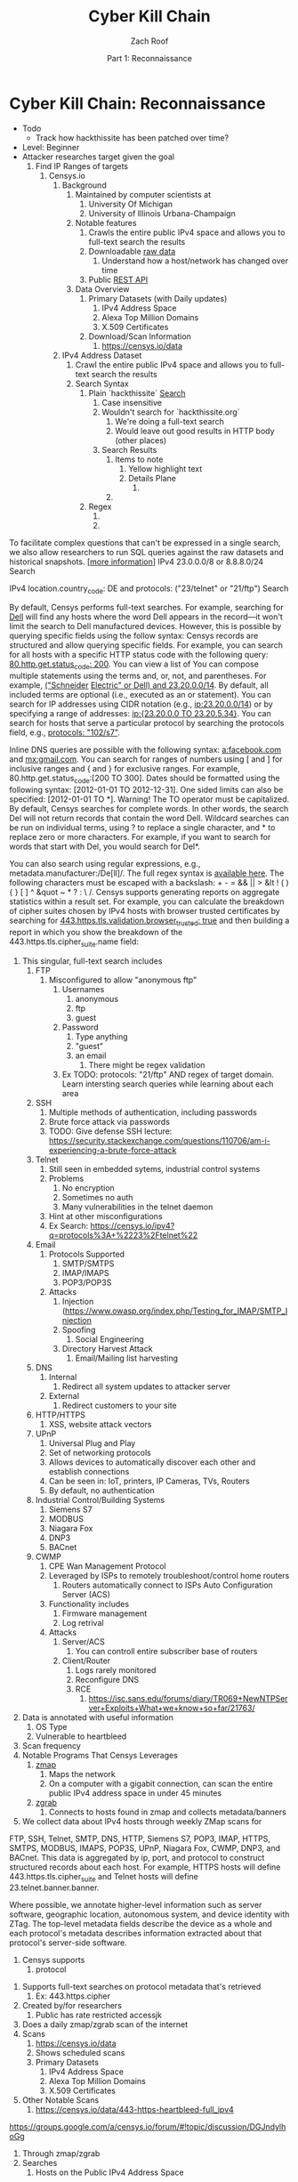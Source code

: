 #+TITLE: Cyber Kill Chain
#+DATE: Part 1: Reconnaissance
#+AUTHOR: Zach Roof
#+OPTIONS: num:nil toc:3
#+OPTIONS: reveal_center:nil reveal_control:t width:100% height:100%
#+OPTIONS: reveal_history:nil reveal_keyboard:t reveal_overview:t
#+OPTIONS: reveal_slide_number:"c"
#+OPTIONS: reveal_title_slide:"<h2>%t</h2><h5>%d<h5>"
#+OPTIONS: reveal_progress:t reveal_rolling_links:nil reveal_single_file:nil
#+REVEAL_HLEVEL: 1
#+REVEAL_MARGIN: 0
#+REVEAL_MIN_SCALE: 1
#+REVEAL_MAX_SCALE: 1
#+REVEAL_ROOT: file:///Users/zachroof/repos/reveal.js
#+REVEAL_TRANS: default
#+REVEAL_SPEED: default
#+REVEAL_THEME: moon
#+REVEAL_EXTRA_CSS: file:///Users/zachroof/repos/weekly-sts-in-prog/local.css
#+REVEAL_PLUGINS: notes
# YOUTUBE_EXPORT_TAGS:INFOSec,TLS,SSL,Cryptography,Alice,Bob,Trent,Mallory,Active Attacks,Passive Attacks
# YOUTUBE_EXPORT_DESC: 'Start our learning journey into TLS/Cryptography by understanding the "Crypto-Chacters" and the common attacks that they represent.'
# TODO FT:Security-Controls, nmap
* Cyber Kill Chain: Reconnaissance
#+ATTR_REVEAL: :frag (appear)
+ Todo
  + Track how hackthissite has been patched over time?
+ Level: Beginner
+ Attacker researches target given the goal
  1. Find IP Ranges of targets
     1. Censys.io
        1. Background
           1. Maintained by computer scientists at
              1. University Of Michigan
              2. University of Illinois Urbana-Champaign
           2. Notable features
              1. Crawls the entire public IPv4 space and allows you to full-text
                 search the results
              2. Downloadable [[https://censys.io/data][raw data]]
                 1. Understand how a host/network has changed over time
              3. Public [[https://censys.io/api][REST API]]
           3. Data Overview
              1. Primary Datasets (with Daily updates)
                 1. IPv4 Address Space
                 2. Alexa Top Million Domains
                 3. X.509 Certificates
              2. Download/Scan Information
                 1. https://censys.io/data
        2. IPv4 Address Dataset
           1. Crawl the entire public IPv4 space and allows you to full-text
              search the results
           2. Search Syntax
              1. Plain `hackthissite` [[https://censys.io/ipv4?q=hackthissite][Search]]
                 1. Case insensitive
                 2. Wouldn't search for `hackthissite.org`
                    1. We're doing a full-text search
                    2. Would leave out good results in HTTP body (other places)
                 3. Search Results
                    1. Items to note
                       1. Yellow highlight text
                       2. Details Plane
                          1.
                    2.
              2. Regex
                 1.
                 2.
To facilitate complex questions that can't be expressed in a single search, we also allow researchers to run SQL
queries against the raw datasets and historical snapshots. [[[https://censys.io/overview#][more information]]]
IPv4
23.0.0.0/8 or 8.8.8.0/24                 Search

IPv4
location.country_code: DE and protocols: ("23/telnet" or "21/ftp") Search

By default, Censys performs full-text searches. For example, searching for [[https://censys.io/ipv4?q=Dell][Dell]] will find any hosts where the
word Dell appears in the record—it won't limit the search to Dell manufactured devices. However, this is
possible by querying specific fields using the follow syntax:
Censys records are structured and allow querying specific fields. For example, you can search for all hosts with
a specific HTTP status code with the following query: [[https://censys.io/ipv4?q=80.http.get.status_code%253A%2520200][80.http.get.status_code: 200]]. You can view a list of
You can compose multiple statements using the terms and, or, not, and parentheses. For example, [[https://censys.io/ipv4?q=(%2522Schneider%2520Electric%2522%2520or%2520Dell)%2520and%252023.20.0.0%252F14][("Schneider]]
[[https://censys.io/ipv4?q=(%2522Schneider%2520Electric%2522%2520or%2520Dell)%2520and%252023.20.0.0%252F14][Electric" or Dell) and 23.20.0.0/14]]. By default, all included terms are optional (i.e., executed as an or
statement).
You can search for IP addresses using CIDR notation (e.g., [[https://censys.io/ipv4?q=23.20.0.0%252F14][ip:23.20.0.0/14]]) or by specifying a range of
addresses: [[https://censys.io/ipv4?q=ip%253A%255B23.20.0.0%2520TO%252023.20.5.34%255D][ip:{23.20.0.0 TO 23.20.5.34}]]. You can search for hosts that serve a particular protocol by searching
the protocols field, e.g., [[https://censys.io/ipv4?q=protocols%253A%2520%2522102%252Fs7%2522][protocols: "102/s7"]].

Inline DNS queries are possible with the following syntax: [[https://censys.io/ipv4?q=a%25253Afacebook.com][a:facebook.com]] and [[https://censys.io/ipv4?q=mx%253Agmail.com][mx:gmail.com]].
You can search for ranges of numbers using [ and ] for inclusive ranges and { and } for exclusive ranges. For
example, 80.http.get.status_code:[200 TO 300]. Dates should be formatted using the following syntax:
[2012-01-01 TO 2012-12-31]. One sided limits can also be specified: [2012-01-01 TO *]. Warning! The TO
operator must be capitalized.
By default, Censys searches for complete words. In other words, the search Del will not return records that
contain the word Dell. Wildcard searches can be run on individual terms, using ? to replace a single character,
and * to replace zero or more characters. For example, if you want to search for words that start with Del, you
would search for Del*.

You can also search using regular expressions, e.g., metadata.manufacturer:/De[ll]/. The full regex syntax is
[[https://www.elastic.co/guide/en/elasticsearch/reference/current/query-dsl-regexp-query.html#regexp-syntax][available here]].
The following characters must be escaped with a backslash: + - = && || > &lt ! ( ) { } [ ] ^ &quot ~ * ? : \ /.
Censys supports generating reports on aggregate statistics within a result set. For example, you can calculate
the breakdown of cipher suites chosen by IPv4 hosts with browser trusted certificates by searching for
[[https://censys.io/ipv4?q=443.https.tls.validation.browser_trusted%253A+true][443.https.tls.validation.browser_trusted: true]] and then building a report in which you show the breakdown of the
443.https.tls.cipher_suite.name field:
# NOTE: Do a quick example of hackthissite
              1. This singular, full-text search includes
                 1. FTP
                    1. Misconfigured to allow "anonymous ftp"
                       1. Usernames
                          1. anonymous
                          2. ftp
                          3. guest
                       2. Password
                          1. Type anything
                          2. "guest"
                          3. an email
                             1. There might be regex validation
                       3. Ex TODO: protocols: "21/ftp" AND regex of target
                          domain.  Learn intersting search queries while
                          learning about each area
                 2. SSH
                    1. Multiple methods of authentication, including passwords
                    2. Brute force attack via passwords
                    3. TODO: Give defense SSH lecture: https://security.stackexchange.com/questions/110706/am-i-experiencing-a-brute-force-attack
                 3. Telnet
                    1. Still seen in embedded sytems, industrial control
                       systems
                    2. Problems
                       1. No encryption
                       2. Sometimes no auth
                       3. Many vulnerabilities in the telnet daemon
                    3. Hint at other misconfigurations
                    4. Ex Search: https://censys.io/ipv4?q=protocols%3A+%2223%2Ftelnet%22
                 4. Email
                    1. Protocols Supported
                       1. SMTP/SMTPS
                       2. IMAP/IMAPS
                       3. POP3/POP3S
                    2. Attacks
                       1. Injection (https://www.owasp.org/index.php/Testing_for_IMAP/SMTP_Injection
                       2. Spoofing
                          1. Social Engineering
                       3. Directory Harvest Attack
                          1. Email/Mailing list harvesting
                 5. DNS
                    1. Internal
                       1. Redirect all system updates to attacker server
                    2. External
                       1. Redirect customers to your site
                 6. HTTP/HTTPS
                    1. XSS, website attack vectors
                 7. UPnP
                    1. Universal Plug and Play
                    2. Set of networking protocols
                    3. Allows devices to automatically discover each other and establish connections
                    4. Can be seen in: IoT, printers, IP Cameras, TVs, Routers
                    5. By default, no authentication
                 8. Industrial Control/Building Systems
                    1. Siemens S7
                    2. MODBUS
                    3. Niagara Fox
                    4. DNP3
                    5. BACnet
                 9. CWMP
                    1. CPE Wan Management Protocol
                    2. Leveraged by ISPs to remotely troubleshoot/control home routers
                       1. Routers automatically connect to ISPs Auto Configuration Server (ACS)
                    3. Functionality includes
                       1. Firmware management
                       2. Log retrival
                    4. Attacks
                       1. Server/ACS
                          1. You can controll entire subscriber base of routers
                       2. Client/Router
                          1. Logs rarely monitored
                          2. Reconfigure DNS
                          3. RCE
                             1. https://isc.sans.edu/forums/diary/TR069+NewNTPServer+Exploits+What+we+know+so+far/21763/
              2. Data is annotated with useful information
                 1. OS Type
                 2. Vulnerable to heartbleed

              3. Scan frequency
              4. Notable Programs That Censys Leverages
                 1. [[https://www.zmap.io/][zmap]]
                    1. Maps the network
                    2. On a computer with a gigabit connection, can scan the entire
                       public IPv4 address space in under 45 minutes
                 2. [[https://github.com/zmap/zgrab][zgrab]]
                    1. Connects to hosts found in zmap and collects metadata/banners
              5. We collect data about IPv4 hosts through weekly ZMap scans for
              FTP, SSH, Telnet, SMTP, DNS, HTTP, Siemens S7, POP3, IMAP, HTTPS,
              SMTPS, MODBUS, IMAPS, POP3S, UPnP, Niagara Fox, CWMP, DNP3, and
              BACnet. This data is aggregated by ip, port, and protocol to
              construct structured records about each host. For example, HTTPS
              hosts will define 443.https.tls.cipher_suite and Telnet hosts will
              define 23.telnet.banner.banner.

Where possible, we annotate higher-level information such as server software,
geographic location, autonomous system, and device identity with ZTag. The
top-level metadata fields describe the device as a whole and each protocol's
metadata describes information extracted about that protocol's server-side
software.
              1. Censys supports
                 1. protocol
           5. Supports full-text searches on protocol metadata that's retrieved
              1. Ex: 443.https.cipher
           6. Created by/for researchers
              1. Public has rate restricted accessjk
           7. Does a daily zmap/zgrab scan of the internet
           8. Scans
              1. https://censys.io/data
              2. Shows scheduled scans
              3. Primary Datasets
                 1. IPv4 Address Space
                 2. Alexa Top Million Domains
                 3. X.509 Certificates
           9. Other Notable Scans
              1. https://censys.io/data/443-https-heartbleed-full_ipv4
https://groups.google.com/a/censys.io/forum/#!topic/discussion/DGJndylhoGg
        2. Through zmap/zgrab
        3. Searches
           1. Hosts on the Public IPv4 Address Space
 1. If website, can search entire HTTPS response
           2. X.509 Certificates
        4. Example Searches
           1. location.country_code: US and tags: scada
              1. Industrial Control Systems within the US
           2. not 443.https.tls.validation.browser_trusted: true
              1. Websites that have erroneous certificates
           3. location.country_code: US and protocols: ("23/telnet" or "21/ftp")
              1. Telnet and FTP Servers in the US
        5. Ex: hackthissite.org censys.io search
           1. Look for vulnerabilities/attack vectors
              1. What ports are open
                 1. Look for Honey Pots
                    1. Unrealistic open ports
                       1. Number and Service
                       2. Would a host really have mySQL and Mongo on it?
              2.
              3. Vulnerable Ciphers
              4. Customer Environments that are on seperate servers?
                 1. Legacy systems the might not be updated as frequently
                 2. Virtual Hosting
                    1. Most customer pages usually resolve to 1 server group
              5. Location
                 1. Can signify DEV/PROD environments
                    1. Which one is DEV?
                       1. Multi-location company with engineering headquarters in florida
                          1. Found this via website
                          2. DEV environment is likely to be in east region
                 2. Satellite locations will probably have looser security
              6. Hosting Providers
                 1. Most are in AWS but 1 is in Azure?
                    1. Azure might be a temporary environment
                       1. Pivot point
                 2. Cloudflare?
                 3. CloudFail - Unmask server IP addresses hidden behind
                    Cloudflare by searching old database records and detecting
                    misconfigured DNS.
              7. Printers?

                 1. Printer Exploitation Toolkit (PRET) - Tool for printer
                    security testing capable of IP and USB connectivity,
                    fuzzing, and exploitation of PostScript, PJL, and PCL
                    printer language features.

                    1. Capture print jobs

              8. Routers?

                 1. https://github.com/reverse-shell/routersploit

                    1. Routers are often not upgraded

              9. Webserver
                 1. Google Hacking
                 2. waybackmachine
                 3. Find virtual hosts
                    1. Companies usually publish their customers.  If a given
                       company isn't on the main server with all of the vhosts,
                       it might be a one off environment that's more vulnerable
                    2. Bing: "IP:*" syntax with "OR" for range
              10. VPN or gateway in DNS
                  1. Great pivot point
                  2. gw as well
                  3. Fake upgrades by controlling DNS
                     1. https://github.com/infobyte/evilgrade
              11. DHCP Server
                  1. When performing internal testing, first enumerate your local
                     subnet, and you can often extrapolate from there to other
                     subnets by modifying the address slightly. Also, a look a
                     the routing table of an internal host can be particularly
                     telling. Below are a number of techniques which can be used.

DHCP servers can be a potential source of not just local information, but also
remote IP range and details of important hosts. Most DHCP servers will provide a
local IP gateway address as well as the address of DNS and WINS servers. In
Windows based networks, DNS servers tend to be Active Directory domain
controllers, and thus targets of interest.
              1. DNS
                 1. DNS TXT Records
                    1. used to verify many cloud based services
                 2. Hacks I can be you
                 3. Naming Conventions
                 4. prod.hackthissite.org
                    1. what about dev.hackthissite.org
                       1. UAT, test, stage, staging, dev
                 5. Azure/AWS
                    1. AWS S3
                       1. https://BUCKET_NAME.s3.amazonaws.com
                       2. Examples to try
                          1. https://hackthissite.s3.amazonaws.com
                          2. https://hack-this-site.s3.amazonaws.com
                          3. https://dev-hackthissite.s3.amazonaws.com
                 6. Network Topology
                    1. Traditional 3-tier architecture
                       1. Browser --> API Server --> Database
                          1. Potential Attack Vectors
                             1. Too much trust between API and Database
                          2. Caching layer
                             1. Caching attacks
                             2. DoS
                    2. DB
                       1. DNS names with sql or nosql
                    3. Modern Cloud
                       1. Browser could be making direct calls to Database
                          1. Investigate client-side code
                 7. Lower security dev environment where one can pivot into
                    privileged servers
              2. Network Topology
              3. Any self-signed certs
              4. Federated servers
                 1. No standard naming
                 2. adfs
                 3. auth
                 4. fs
                 5. okta
                 6. ping
                 7. sso
                 8. sts
              5. Devops Tools
                 1. Jenkins server
                    1. Can pivot between dev/prod
                    2. usually has creds to all environments
                    3.
                 2. Give common names
              6. Docker Registry
                 1. registry.*.com
                 2. Usually has secrets
              7. logging servers
                 1. Standard names
                    1. Prometheus
                 2. XSS and juicy info/ session tokens, etc
              8. git servers?
                 1. Intellectual Property, wiki on-boarding information, etc.
                 2. Automatated build on merge into dev.
                    1. Can inject malicious code to get into jenkins
                    2. https://github.com/spaceB0x/cider
                 3. Auto
              9. smtp servers?
                 1. Social Engineering Attacks via fake emails
                    1. Social Engineering = Human Minipulation
                       1. https://www.amazon.com/Social-Engineering-Art-Human-Hacking/dp/0470639539
              10. Note "198.148.81.0/24" subnet.  Invoke new search.
              11. Note git.hackthissite.org
              12. Censys.io
